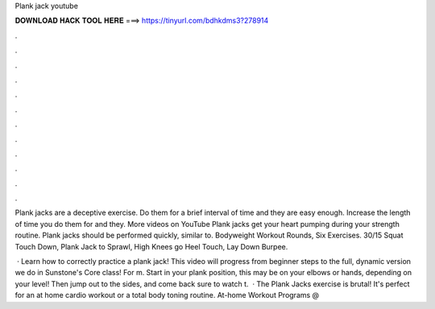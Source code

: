 Plank jack youtube



𝐃𝐎𝐖𝐍𝐋𝐎𝐀𝐃 𝐇𝐀𝐂𝐊 𝐓𝐎𝐎𝐋 𝐇𝐄𝐑𝐄 ===> https://tinyurl.com/bdhkdms3?278914



.



.



.



.



.



.



.



.



.



.



.



.

Plank jacks are a deceptive exercise. Do them for a brief interval of time and they are easy enough. Increase the length of time you do them for and they. More videos on YouTube Plank jacks get your heart pumping during your strength routine. Plank jacks should be performed quickly, similar to.  Bodyweight Workout Rounds, Six Exercises. 30/15 Squat Touch Down, Plank Jack to Sprawl, High Knees go Heel Touch, Lay Down Burpee.

 · Learn how to correctly practice a plank jack! This video will progress from beginner steps to the full, dynamic version we do in Sunstone's Core class! For m. Start in your plank position, this may be on your elbows or hands, depending on your level! Then jump out to the sides, and come back  sure to watch t.  · The Plank Jacks exercise is brutal! It's perfect for an at home cardio workout or a total body toning routine. At-home Workout Programs @ 
